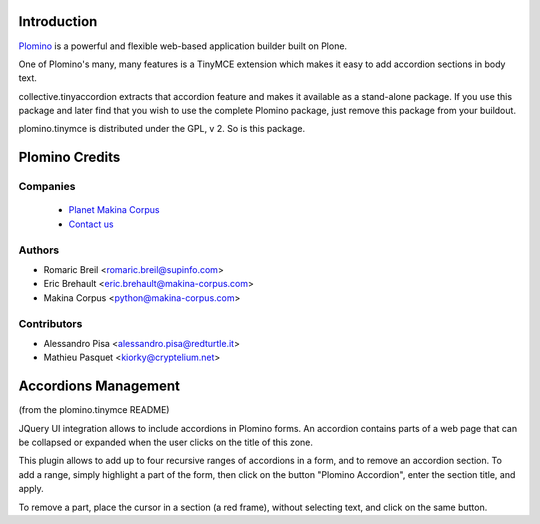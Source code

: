 Introduction
============

`Plomino <http://www.plomino.net>`_ is a powerful and flexible web-based application builder built on Plone.

One of Plomino's many, many features is a TinyMCE extension which makes it easy to add accordion sections in body text.

collective.tinyaccordion extracts that accordion feature and makes it available as a stand-alone package. If you use this package and later find that you wish to use the complete Plomino package, just remove this package from your buildout.

plomino.tinymce is distributed under the GPL, v 2. So is this package.

Plomino Credits
===============

Companies
---------
|makinacom|_

  * `Planet Makina Corpus <http://www.makina-corpus.org>`_
  * `Contact us <mailto:python@makina-corpus.org>`_

.. |makinacom| image:: http://depot.makina-corpus.org/public/logo.gif
.. _makinacom:  http://www.makina-corpus.com

Authors
------------

- Romaric Breil <romaric.breil@supinfo.com>
- Eric Brehault <eric.brehault@makina-corpus.com>
- Makina Corpus <python@makina-corpus.com>

Contributors
-----------------

- Alessandro Pisa <alessandro.pisa@redturtle.it>
- Mathieu Pasquet <kiorky@cryptelium.net>

Accordions Management
=====================

(from the plomino.tinymce README)

JQuery UI integration allows to include accordions in Plomino forms. An
accordion contains parts of a web page that can be collapsed or expanded when the
user clicks on the title of this zone.

This plugin allows to add up to four recursive ranges of accordions in a form,
and to remove an accordion section. To add a range, simply highlight a part of
the form, then click on the button "Plomino Accordion", enter the section
title, and apply.

To remove a part, place the cursor in a section (a red frame), without
selecting text, and click on the same button.
